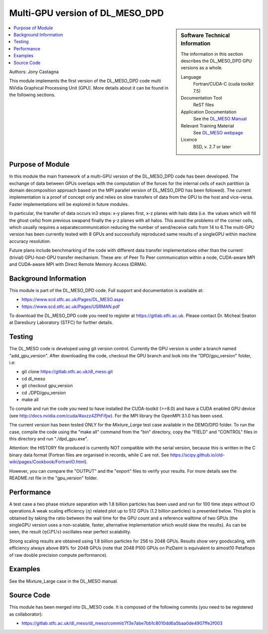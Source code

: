 ################################
Multi-GPU version of DL_MESO_DPD
################################

.. sidebar:: Software Technical Information

  The information in this section describes the DL_MESO_DPD GPU versions as a whole.

  Language
    Fortran/CUDA-C (cuda toolkit 7.5)

  Documentation Tool
    ReST files

  Application Documentation
    See the `DL_MESO Manual <http://www.scd.stfc.ac.uk/SCD/resources/PDF/USRMAN.pdf>`_

  Relevant Training Material
    See `DL_MESO webpage <http://www.scd.stfc.ac.uk/SCD/support/40694.aspx>`_

  Licence
    BSD, v. 2.7 or later

.. contents:: :local:

Authors: Jony Castagna

This module implements the first version of the DL_MESO_DPD code multi NVidia Graphical Processing Unit (GPU). More details about it can be found in the following sections.

Purpose of Module
_________________

.. Give a brief overview of why the module is/was being created.

In this module the main framework of a multi-GPU version of the DL_MESO_DPD code has been developed. The exchange of data between GPUs overlaps with the computation of the forces
for the internal cells of each partition (a domain decomposition approach based on the MPI parallel version of DL_MESO_DPD has been followed). 
The current implementation is a proof of concept only and relies on slow transfers of data from the GPU to the host and vice-versa. Faster implementations will be explored in future modules.

In particular, the transfer of data occurs in3 steps:  x-y planes first, x-z planes with halo data (i.e.  the values which will fill the ghost cells) from 
previous swapand finally the y-z planes with all halos. This avoid the problems of the corner cells, which usually requires a separatecommunication 
reducing the number of send/receive calls from 14 to 6.The multi-GPU version has been currently tested with 8 GPUs and successfully reproduced same results of a 
singleGPU within machine accuracy resolution. 

Future plans include benchmarking of the code with different data transfer implementations other than the current (trivial) GPU-host-GPU transfer mechanism.
These are: of Peer To Peer communication within a node, CUDA-aware MPI and CUDA-aware MPI with Direct Remote Memory Access (DRMA).

.. references would be nice here...

Background Information
______________________

This module is part of the DL_MESO_DPD code. Full support and documentation is available at:

* https://www.scd.stfc.ac.uk/Pages/DL_MESO.aspx 
* https://www.scd.stfc.ac.uk/Pages/USRMAN.pdf

To download the DL_MESO_DPD code you need to register at https://gitlab.stfc.ac.uk. Please contact Dr. Micheal Seaton at Daresbury Laboratory (STFC) for further details.



Testing
_______

The DL_MESO code is developed using git version control. Currently the GPU version is under a branch named "add_gpu_version". After downloading the code, checkout the GPU branch and look into the "DPD/gpu_version" folder, i.e:

* git clone https://gitlab.stfc.ac.uk/dl_meso.git 
* cd dl_meso
* git checkout gpu_version
* cd ./DPD/gpu_version
* make all

To compile and run the code you need to have installed the CUDA-toolkit (>=8.0) and have a CUDA enabled GPU device (see http://docs.nvidia.com/cuda/#axzz4ZPtFifjw). For the MPI library the OpenMPI 3.1.0 has been used.

The current version has been tested ONLY for the `Mixture_Large` test case available in the DEMO/DPD folder. To run the case, compile the code using the "make all" command from the "bin" directory, copy the "FIELD" and "CONTROL" files in this directory and run "./dpd_gpu.exe".

Attention: the HISTORY file produced is currently NOT compatible with the serial version, because this is written in the C binary data format (Fortran files are organised in records, 
while C are not. See https://scipy.github.io/old-wiki/pages/Cookbook/FortranIO.html). 

However, you can compare the "OUTPUT" and the "export" files to verify your results. For more details see the README.rst file in the "gpu_version" folder.



Performance
___________
A test case a two phase mixture separation with 1.8 billion particles has been used and run for 100 time steps without IO operations.A weak scaling efficiency (:math:`\eta`) related plot up to 512 GPUs (1.2 billion particles) is presented below.  This plot is obtained by taking the ratio between the wall time for the GPU count and a reference walltime of two GPUs (the singleGPU version uses a non-scalable, faster, alternative implementation which would skew the results).  As can be seen, the result (:math:`\eta*GPUs`) oscillates near perfect scalability.


.. image:: ./DL_MESO_GPU_WeakScaling.png
   :width: 90 %
   :align: center


Strong scaling results are obtained using 1.8 billion particles for 256 to 2048 GPUs.  Results show very goodscaling, with efficiency always above 89% for 2048 GPUs (note that 2048 P100 GPUs on PizDaint is equivalent to almost10 Petaflops of raw double precision compute performance).

.. image:: ./DL_MESO_GPU_StrongScaling.png
   :width: 90 %
   :align: center


Examples
________

See the Mixture_Large case in the DL_MESO manual.


Source Code
___________

.. link the source code

This module has been merged into DL_MESO code. It is composed of the
following commits (you need to be registered as collaborator):

* https://gitlab.stfc.ac.uk/dl_meso/dl_meso/commit/7f3e7abe7bb1c8010dd6a5baa0de4907ffe2f003 

.. IF YOUR MODULE IS A SEPARATE REPOSITORY

.. The source code for this module can be found in: URL.

.. CLOSING MATERIAL -------------------------------------------------------

.. Here are the URL references used

.. _nose: http://nose.readthedocs.io/en/latest/

